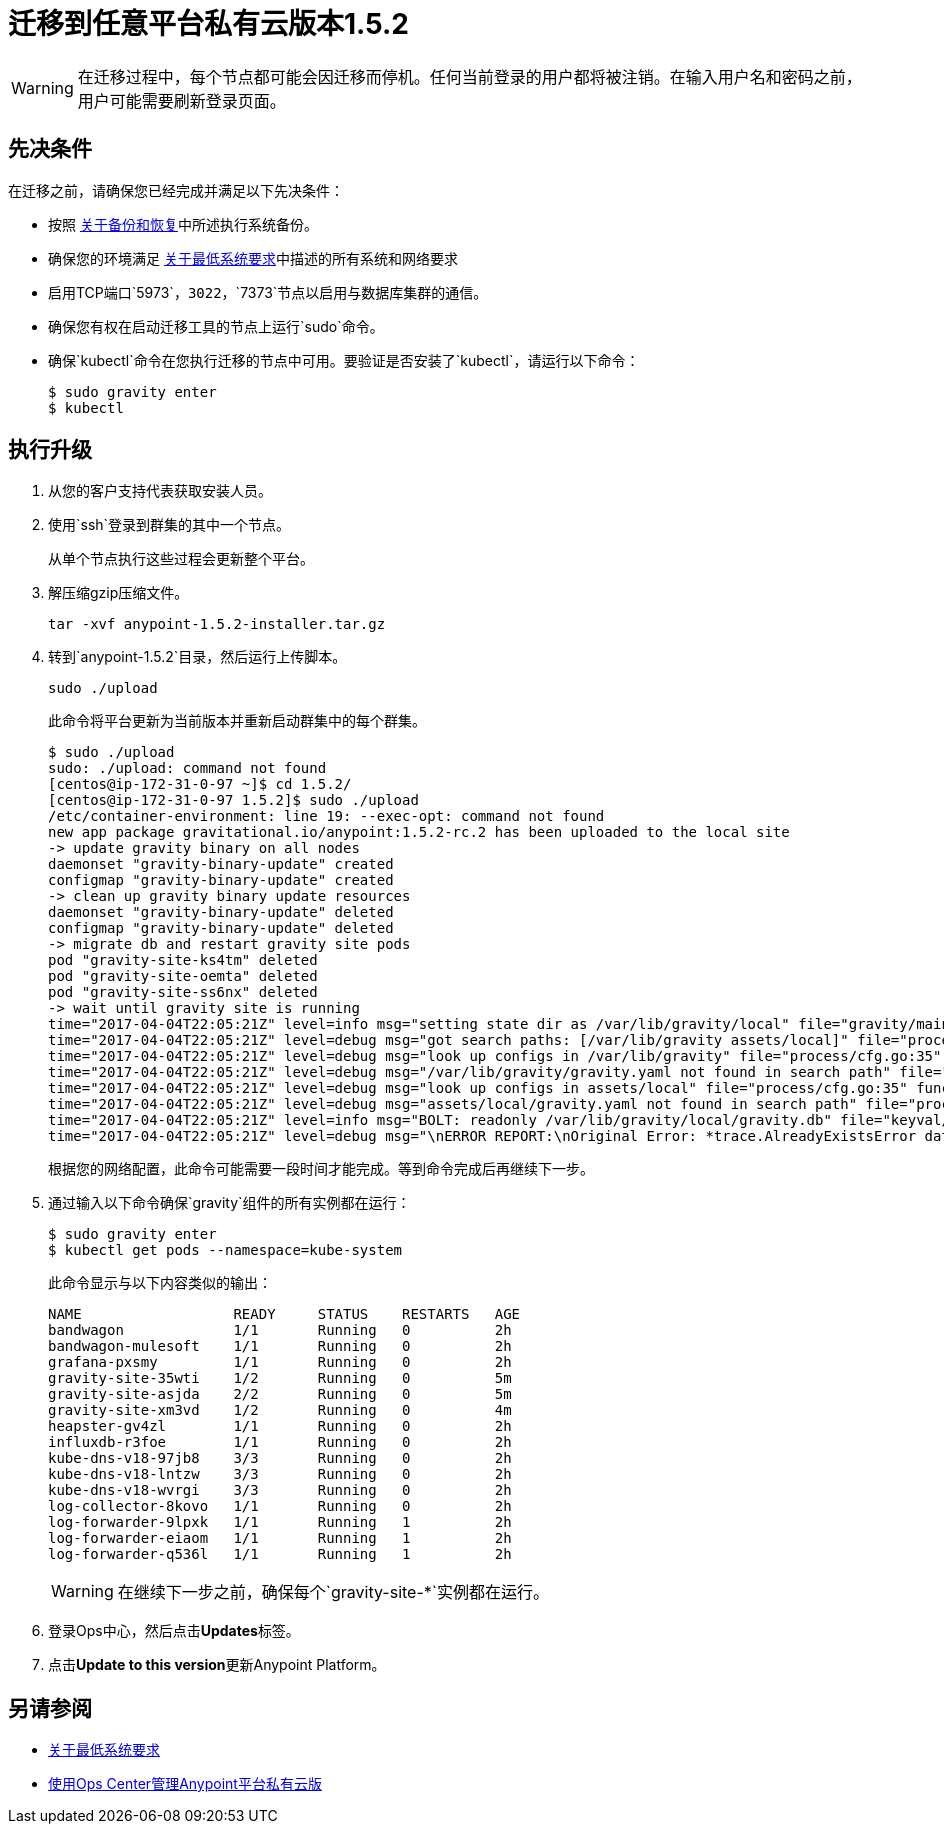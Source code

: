 = 迁移到任意平台私有云版本1.5.2

[WARNING]
在迁移过程中，每个节点都可能会因迁移而停机。任何当前登录的用户都将被注销。在输入用户名和密码之前，用户可能需要刷新登录页面。

== 先决条件

在迁移之前，请确保您已经完成并满足以下先决条件：

* 按照 link:backup-and-disaster-recovery[关于备份和恢复]中所述执行系统备份。

* 确保您的环境满足 link:system-requirements[关于最低系统要求]中描述的所有系统和网络要求

* 启用TCP端口`5973`，`3022`，`7373`节点以启用与数据库集群的通信。

* 确保您有权在启动迁移工具的节点上运行`sudo`命令。

* 确保`kubectl`命令在您执行迁移的节点中可用。要验证是否安装了`kubectl`，请运行以下命令：
+
----
$ sudo gravity enter
$ kubectl
----

== 执行升级

. 从您的客户支持代表获取安装人员。

. 使用`ssh`登录到群集的其中一个节点。
+
从单个节点执行这些过程会更新整个平台。

. 解压缩gzip压缩文件。
+
----
tar -xvf anypoint-1.5.2-installer.tar.gz
----

. 转到`anypoint-1.5.2`目录，然后运行上传脚本。
+
----
sudo ./upload
----
+
此命令将平台更新为当前版本并重新启动群集中的每个群集。
+
----
$ sudo ./upload
sudo: ./upload: command not found
[centos@ip-172-31-0-97 ~]$ cd 1.5.2/
[centos@ip-172-31-0-97 1.5.2]$ sudo ./upload
/etc/container-environment: line 19: --exec-opt: command not found
new app package gravitational.io/anypoint:1.5.2-rc.2 has been uploaded to the local site
-> update gravity binary on all nodes
daemonset "gravity-binary-update" created
configmap "gravity-binary-update" created
-> clean up gravity binary update resources
daemonset "gravity-binary-update" deleted
configmap "gravity-binary-update" deleted
-> migrate db and restart gravity site pods
pod "gravity-site-ks4tm" deleted
pod "gravity-site-oemta" deleted
pod "gravity-site-ss6nx" deleted
-> wait until gravity site is running
time="2017-04-04T22:05:21Z" level=info msg="setting state dir as /var/lib/gravity/local" file="gravity/main.go:1209" func=main.newLocalEnvironment 
time="2017-04-04T22:05:21Z" level=debug msg="got search paths: [/var/lib/gravity assets/local]" file="process/cfg.go:25" func=process.ReadConfig 
time="2017-04-04T22:05:21Z" level=debug msg="look up configs in /var/lib/gravity" file="process/cfg.go:35" func=process.ReadConfig 
time="2017-04-04T22:05:21Z" level=debug msg="/var/lib/gravity/gravity.yaml not found in search path" file="process/cfg.go:32" func=process.ReadConfig 
time="2017-04-04T22:05:21Z" level=debug msg="look up configs in assets/local" file="process/cfg.go:35" func=process.ReadConfig 
time="2017-04-04T22:05:21Z" level=debug msg="assets/local/gravity.yaml not found in search path" file="process/cfg.go:32" func=process.ReadConfig 
time="2017-04-04T22:05:21Z" level=info msg="BOLT: readonly /var/lib/gravity/local/gravity.db" file="keyval/bolt.go:122" func=keyval.newBolt 
time="2017-04-04T22:05:21Z" level=debug msg="\nERROR REPORT:\nOriginal Error: *trace.AlreadyExistsError database is already using new system account\nStack Trace:\n\t/gopath/src/github.com/gravitational/gravity/tool/gravity/migratetools.go:62 main.newMigrator\n\t/gopath/src/github.com/gravitational/gravity/tool/gravity/migratetools.go:17 main.migrate\n\t/gopath/src/github.com/gravitational/gravity/tool/gravity/main.go:858 main.run\n\t/gopath/src/github.com/gravitational/gravity/tool/gravity/main.go:55 main.main\n\t/go/src/runtime/proc.go:192 runtime.main\n\t/go/src/runtime/asm_amd64.s:2087 runtime.goexit\nUser Message: database is already using new system account\n" file="gravity/migratetools.go:21" func=main.migrate 
----
+
根据您的网络配置，此命令可能需要一段时间才能完成。等到命令完成后再继续下一步。

. 通过输入以下命令确保`gravity`组件的所有实例都在运行：
+
----
$ sudo gravity enter
$ kubectl get pods --namespace=kube-system
----
+
此命令显示与以下内容类似的输出：
+
----
NAME                  READY     STATUS    RESTARTS   AGE
bandwagon             1/1       Running   0          2h
bandwagon-mulesoft    1/1       Running   0          2h
grafana-pxsmy         1/1       Running   0          2h
gravity-site-35wti    1/2       Running   0          5m
gravity-site-asjda    2/2       Running   0          5m
gravity-site-xm3vd    1/2       Running   0          4m
heapster-gv4zl        1/1       Running   0          2h
influxdb-r3foe        1/1       Running   0          2h
kube-dns-v18-97jb8    3/3       Running   0          2h
kube-dns-v18-lntzw    3/3       Running   0          2h
kube-dns-v18-wvrgi    3/3       Running   0          2h
log-collector-8kovo   1/1       Running   0          2h
log-forwarder-9lpxk   1/1       Running   1          2h
log-forwarder-eiaom   1/1       Running   1          2h
log-forwarder-q536l   1/1       Running   1          2h
----
+
[WARNING]
在继续下一步之前，确保每个`gravity-site-*`实例都在运行。

. 登录Ops中心，然后点击**Updates**标签。

. 点击**Update to this version**更新Anypoint Platform。

== 另请参阅

*  link:system-requirements[关于最低系统要求]
*  link:managing-via-the-ops-center[使用Ops Center管理Anypoint平台私有云版]
